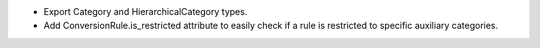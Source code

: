 * Export Category and HierarchicalCategory types.
* Add ConversionRule.is_restricted attribute to easily check if a rule is restricted to
  specific auxiliary categories.
